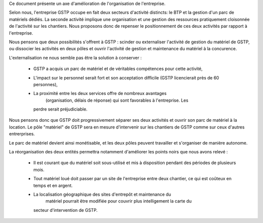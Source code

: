 Ce document présente un axe d'amélioration de l'organisation de l'entreprise.

Selon nous, l'entreprise GSTP occupe en fait deux secteurs d'activité
distincts: le BTP et la gestion d'un parc de matériels dédiés. La seconde
activité implique une organisation et une gestion des ressources pratiquement
cloisonnée de l'activité sur les chantiers. Nous proposons donc de repenser le
positionnement de ces deux activités par rapport à l'entreprise.

Nous pensons que deux possibilités s'offrent à GSTP : scinder ou externaliser
l'activité de gestion du matériel de GSTP, ou dissocier les activités en deux
pôles et ouvrir l'activité de gestion et maintenance du matériel à la
concurence.

L'externalisation ne nous semble pas être la solution à conserver :

  * GSTP a acquis un parc de matériel et de véritables compétences pour cette
    activité, 
  * L'impact sur le personnel serait fort et son acceptation difficile (GSTP
    licencierait près de 60 personnes),
  * La proximité entre les deux services offre de nombreux avantages
	(organisation, délais de réponse) qui sont favorables à l'entreprise. Les
    perdre serait préjudiciable.

Nous pensons donc que GSTP doit progressivement séparer ses deux activités et
ouvrir son parc de matériel à la location. Le pôle "matériel" de GSTP sera en
mesure d'intervenir sur les chantiers de GSTP comme sur ceux d'autres
entrerprises.

Le parc de matériel devient ainsi monétisable, et les deux pôles peuvent
travailler et s'organiser de manière autonome.

La réorganisation des deux entités permettra notamment d'améliorer les points
noirs que nous avons relevé :

  * Il est courant que du matériel soit sous-utilisé et mis à disposition
    pendant des périodes de plusieurs mois.
  * Tout matériel loué doit passer par un site de l'entreprise entre deux
    chantier, ce qui est coûteux en temps et en argent.
  * La localisation géographique des sites d'entrepôt et maintenance du
	matériel pourrait être modifiée pour couvrir plus intelligement la carte du
    secteur d'intervention de GSTP.

